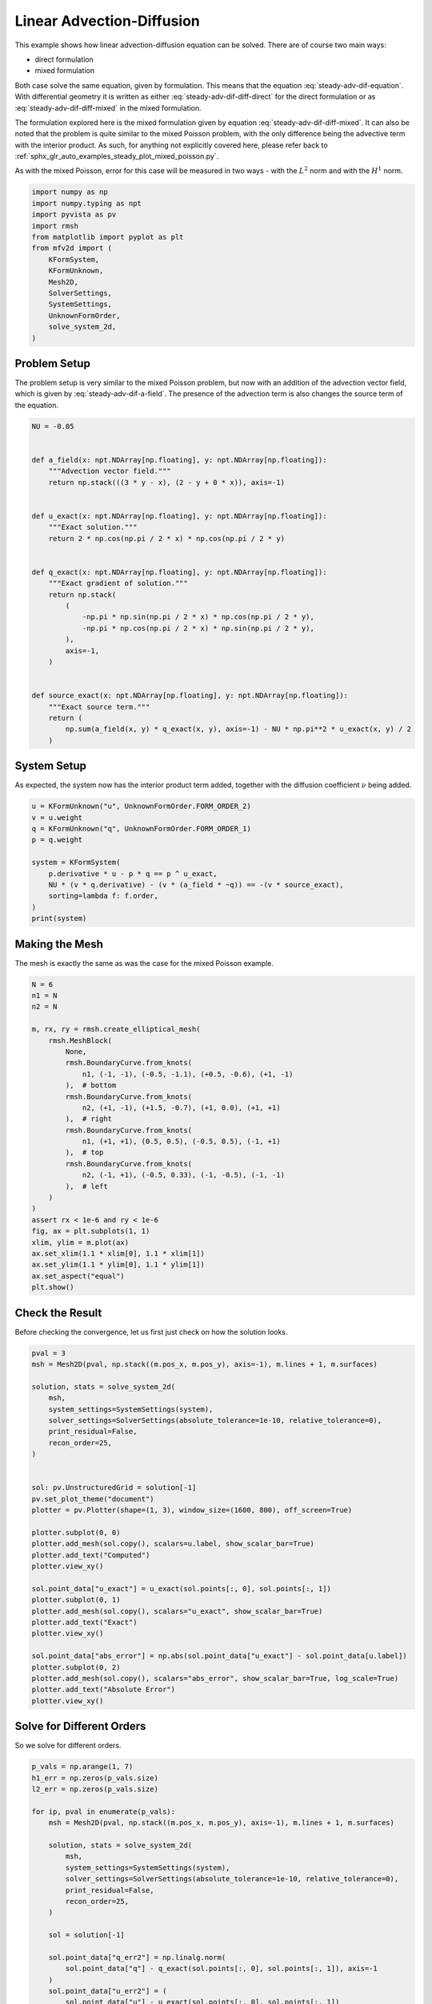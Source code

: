 
.. DO NOT EDIT.
.. THIS FILE WAS AUTOMATICALLY GENERATED BY SPHINX-GALLERY.
.. TO MAKE CHANGES, EDIT THE SOURCE PYTHON FILE:
.. "auto_examples/steady/plot_linear_adv_dif.py"
.. LINE NUMBERS ARE GIVEN BELOW.

.. only:: html

    .. note::
        :class: sphx-glr-download-link-note

        :ref:`Go to the end <sphx_glr_download_auto_examples_steady_plot_linear_adv_dif.py>`
        to download the full example code.

.. rst-class:: sphx-glr-example-title

.. _sphx_glr_auto_examples_steady_plot_linear_adv_dif.py:


Linear Advection-Diffusion
==========================

This example shows how linear advection-diffusion equation can be solved. There
are of course two main ways:

- direct formulation
- mixed formulation

Both case solve the same equation, given by
formulation. This means that the equation :eq:`steady-adv-dif-equation`.
With differential geometry it is written as either
:eq:`steady-adv-dif-diff-direct` for the direct formulation or as
:eq:`steady-adv-dif-diff-mixed` in the mixed formulation.


.. math::
    :label: steady-adv-dif-equation

    \vec{a}(x, y) \cdot \nabla u + \nu \nabla^2 u = -f
    \quad \vec{a} = \begin{bmatrix} a_x(x, y) \\ a_y(x, y) \end{bmatrix}

.. math::
    :label: steady-adv-dif-diff-direct

    \mathrm{d} i_{\hat{a}} \mathrm{d} u^{(0)} + \nu \star \mathrm{d} \star \mathrm{d}
    u^{(0)} = -f^{(0)} \quad \hat{a} = \begin{bmatrix} a_y \\ -a_x \end{bmatrix}

.. math::
    :label: steady-adv-dif-diff-mixed

    -\star i_{\vec{a}} \mathrm{d} \star  u^{(2)} + \nu \mathrm{d} \star \mathrm{d}
    \star \mathrm{d} u^{(2)} = -f^{(2)} \quad \vec{a} = \begin{bmatrix} a_x(x, y)
    \\ a_y(x, y) \end{bmatrix}

The formulation explored here is the mixed formulation given by equation
:eq:`steady-adv-dif-diff-mixed`. It can also be noted that the problem is quite
similar to the mixed Poisson problem, with the only difference being the advective
term with the interior product. As such, for anything not explicitly covered here,
please refer back to :ref:`sphx_glr_auto_examples_steady_plot_mixed_poisson.py`.

As with the mixed Poisson, error for this case will be measured in two ways - with the
:math:`L^2` norm and with the :math:`H^1` norm.

.. GENERATED FROM PYTHON SOURCE LINES 46-62

.. code-block:: Python


    import numpy as np
    import numpy.typing as npt
    import pyvista as pv
    import rmsh
    from matplotlib import pyplot as plt
    from mfv2d import (
        KFormSystem,
        KFormUnknown,
        Mesh2D,
        SolverSettings,
        SystemSettings,
        UnknownFormOrder,
        solve_system_2d,
    )








.. GENERATED FROM PYTHON SOURCE LINES 63-75

Problem Setup
-------------

The problem setup is very similar to the mixed Poisson problem, but now with an
addition of the advection vector field, which is given by :eq:`steady-adv-dif-a-field`.
The presence of the advection term is also changes the source term of the equation.

.. math::
    :label: steady-adv-dif-a-field

    \vec{a} = \begin{bmatrix} 3 y - x \\ 2 - y \end{bmatrix}


.. GENERATED FROM PYTHON SOURCE LINES 76-108

.. code-block:: Python


    NU = -0.05


    def a_field(x: npt.NDArray[np.floating], y: npt.NDArray[np.floating]):
        """Advection vector field."""
        return np.stack(((3 * y - x), (2 - y + 0 * x)), axis=-1)


    def u_exact(x: npt.NDArray[np.floating], y: npt.NDArray[np.floating]):
        """Exact solution."""
        return 2 * np.cos(np.pi / 2 * x) * np.cos(np.pi / 2 * y)


    def q_exact(x: npt.NDArray[np.floating], y: npt.NDArray[np.floating]):
        """Exact gradient of solution."""
        return np.stack(
            (
                -np.pi * np.sin(np.pi / 2 * x) * np.cos(np.pi / 2 * y),
                -np.pi * np.cos(np.pi / 2 * x) * np.sin(np.pi / 2 * y),
            ),
            axis=-1,
        )


    def source_exact(x: npt.NDArray[np.floating], y: npt.NDArray[np.floating]):
        """Exact source term."""
        return (
            np.sum(a_field(x, y) * q_exact(x, y), axis=-1) - NU * np.pi**2 * u_exact(x, y) / 2
        )









.. GENERATED FROM PYTHON SOURCE LINES 109-115

System Setup
------------

As expected, the system now has the interior product term added, together with the
diffusion coefficient :math:`\nu` being added.


.. GENERATED FROM PYTHON SOURCE LINES 116-129

.. code-block:: Python


    u = KFormUnknown("u", UnknownFormOrder.FORM_ORDER_2)
    v = u.weight
    q = KFormUnknown("q", UnknownFormOrder.FORM_ORDER_1)
    p = q.weight

    system = KFormSystem(
        p.derivative * u - p * q == p ^ u_exact,
        NU * (v * q.derivative) - (v * (a_field * ~q)) == -(v * source_exact),
        sorting=lambda f: f.order,
    )
    print(system)





.. rst-class:: sphx-glr-script-out

 .. code-block:: none

    [q(1*)]^T  ([                                                    -1 * M(1) | (E(2, 1))^T @ M(1)]  [q(1)]   [          <q, u_exact>])
    [u(2*)]    ([(-0.05 * M(2) @ E(2, 1) - 1 * M(2) @ M(0, 1; a_field) @ M(2)) |                  0]  [u(2)] = [-1 * <u, source_exact>])




.. GENERATED FROM PYTHON SOURCE LINES 130-134

Making the Mesh
---------------

The mesh is exactly the same as was the case for the mixed Poisson example.

.. GENERATED FROM PYTHON SOURCE LINES 135-165

.. code-block:: Python


    N = 6
    n1 = N
    n2 = N

    m, rx, ry = rmsh.create_elliptical_mesh(
        rmsh.MeshBlock(
            None,
            rmsh.BoundaryCurve.from_knots(
                n1, (-1, -1), (-0.5, -1.1), (+0.5, -0.6), (+1, -1)
            ),  # bottom
            rmsh.BoundaryCurve.from_knots(
                n2, (+1, -1), (+1.5, -0.7), (+1, 0.0), (+1, +1)
            ),  # right
            rmsh.BoundaryCurve.from_knots(
                n1, (+1, +1), (0.5, 0.5), (-0.5, 0.5), (-1, +1)
            ),  # top
            rmsh.BoundaryCurve.from_knots(
                n2, (-1, +1), (-0.5, 0.33), (-1, -0.5), (-1, -1)
            ),  # left
        )
    )
    assert rx < 1e-6 and ry < 1e-6
    fig, ax = plt.subplots(1, 1)
    xlim, ylim = m.plot(ax)
    ax.set_xlim(1.1 * xlim[0], 1.1 * xlim[1])
    ax.set_ylim(1.1 * ylim[0], 1.1 * ylim[1])
    ax.set_aspect("equal")
    plt.show()




.. image-sg:: /auto_examples/steady/images/sphx_glr_plot_linear_adv_dif_001.png
   :alt: plot linear adv dif
   :srcset: /auto_examples/steady/images/sphx_glr_plot_linear_adv_dif_001.png
   :class: sphx-glr-single-img





.. GENERATED FROM PYTHON SOURCE LINES 166-171

Check the Result
----------------

Before checking the convergence, let us first just check on how the solution
looks.

.. GENERATED FROM PYTHON SOURCE LINES 172-206

.. code-block:: Python

    pval = 3
    msh = Mesh2D(pval, np.stack((m.pos_x, m.pos_y), axis=-1), m.lines + 1, m.surfaces)

    solution, stats = solve_system_2d(
        msh,
        system_settings=SystemSettings(system),
        solver_settings=SolverSettings(absolute_tolerance=1e-10, relative_tolerance=0),
        print_residual=False,
        recon_order=25,
    )


    sol: pv.UnstructuredGrid = solution[-1]
    pv.set_plot_theme("document")
    plotter = pv.Plotter(shape=(1, 3), window_size=(1600, 800), off_screen=True)

    plotter.subplot(0, 0)
    plotter.add_mesh(sol.copy(), scalars=u.label, show_scalar_bar=True)
    plotter.add_text("Computed")
    plotter.view_xy()

    sol.point_data["u_exact"] = u_exact(sol.points[:, 0], sol.points[:, 1])
    plotter.subplot(0, 1)
    plotter.add_mesh(sol.copy(), scalars="u_exact", show_scalar_bar=True)
    plotter.add_text("Exact")
    plotter.view_xy()

    sol.point_data["abs_error"] = np.abs(sol.point_data["u_exact"] - sol.point_data[u.label])
    plotter.subplot(0, 2)
    plotter.add_mesh(sol.copy(), scalars="abs_error", show_scalar_bar=True, log_scale=True)
    plotter.add_text("Absolute Error")
    plotter.view_xy()





.. image-sg:: /auto_examples/steady/images/sphx_glr_plot_linear_adv_dif_002.png
   :alt: plot linear adv dif
   :srcset: /auto_examples/steady/images/sphx_glr_plot_linear_adv_dif_002.png
   :class: sphx-glr-single-img





.. GENERATED FROM PYTHON SOURCE LINES 207-211

Solve for Different Orders
--------------------------

So we solve for different orders.

.. GENERATED FROM PYTHON SOURCE LINES 212-242

.. code-block:: Python


    p_vals = np.arange(1, 7)
    h1_err = np.zeros(p_vals.size)
    l2_err = np.zeros(p_vals.size)

    for ip, pval in enumerate(p_vals):
        msh = Mesh2D(pval, np.stack((m.pos_x, m.pos_y), axis=-1), m.lines + 1, m.surfaces)

        solution, stats = solve_system_2d(
            msh,
            system_settings=SystemSettings(system),
            solver_settings=SolverSettings(absolute_tolerance=1e-10, relative_tolerance=0),
            print_residual=False,
            recon_order=25,
        )

        sol = solution[-1]

        sol.point_data["q_err2"] = np.linalg.norm(
            sol.point_data["q"] - q_exact(sol.points[:, 0], sol.points[:, 1]), axis=-1
        )
        sol.point_data["u_err2"] = (
            sol.point_data["u"] - u_exact(sol.points[:, 0], sol.points[:, 1])
        ) ** 2

        total_error = sol.integrate_data()
        h1_err[ip] = total_error.point_data["q_err2"][0]
        l2_err[ip] = np.sqrt(total_error.point_data["u_err2"])[0]
        print(f"Finished {pval=:d}")





.. rst-class:: sphx-glr-script-out

 .. code-block:: none

    Finished pval=1
    Finished pval=2
    Finished pval=3
    Finished pval=4
    Finished pval=5
    Finished pval=6




.. GENERATED FROM PYTHON SOURCE LINES 243-251

Plot Results
------------

Here we plot the results.

:math:`H^1` Norm
~~~~~~~~~~~~~~~~


.. GENERATED FROM PYTHON SOURCE LINES 252-275

.. code-block:: Python


    k1, k0 = np.polyfit((p_vals), np.log(h1_err), 1)
    k1, k0 = np.exp(k1), np.exp(k0)

    print(f"Solution converges with p as: {k0:.3g} * ({k1:.3g}) ** p in H1 norm")
    plt.figure()

    plt.scatter(p_vals, h1_err)
    plt.semilogy(
        p_vals,
        k0 * k1**p_vals,
        label=f"${k0:.3g} \\cdot \\left( {{{k1:+.3g}}}^p \\right)$",
        linestyle="dashed",
    )
    plt.gca().set(
        xlabel="$p$",
        ylabel="$\\int\\left|\\left| q - \\bar{q} \\right|\\right|$",
        yscale="log",
    )
    plt.legend()
    plt.grid()
    plt.show()




.. image-sg:: /auto_examples/steady/images/sphx_glr_plot_linear_adv_dif_003.png
   :alt: plot linear adv dif
   :srcset: /auto_examples/steady/images/sphx_glr_plot_linear_adv_dif_003.png
   :class: sphx-glr-single-img


.. rst-class:: sphx-glr-script-out

 .. code-block:: none

    Solution converges with p as: 32.6 * (0.0472) ** p in H1 norm




.. GENERATED FROM PYTHON SOURCE LINES 276-279

:math:`L^2` Norm
~~~~~~~~~~~~~~~~


.. GENERATED FROM PYTHON SOURCE LINES 280-302

.. code-block:: Python


    k1, k0 = np.polyfit((p_vals), np.log(l2_err), 1)
    k1, k0 = np.exp(k1), np.exp(k0)

    print(f"Solution converges with p as: {k0:.3g} * ({k1:.3g}) ** p in L2 norm.")
    plt.figure()

    plt.scatter(p_vals, l2_err)
    plt.semilogy(
        p_vals,
        k0 * k1**p_vals,
        label=f"${k0:.3g} \\cdot \\left( {{{k1:+.3g}}}^p \\right)$",
        linestyle="dashed",
    )
    plt.gca().set(
        xlabel="$p$",
        ylabel="$\\varepsilon_{L^2}$",
        yscale="log",
    )
    plt.legend()
    plt.grid()
    plt.show()



.. image-sg:: /auto_examples/steady/images/sphx_glr_plot_linear_adv_dif_004.png
   :alt: plot linear adv dif
   :srcset: /auto_examples/steady/images/sphx_glr_plot_linear_adv_dif_004.png
   :class: sphx-glr-single-img


.. rst-class:: sphx-glr-script-out

 .. code-block:: none

    Solution converges with p as: 12 * (0.0541) ** p in L2 norm.





.. rst-class:: sphx-glr-timing

   **Total running time of the script:** (0 minutes 1.653 seconds)


.. _sphx_glr_download_auto_examples_steady_plot_linear_adv_dif.py:

.. only:: html

  .. container:: sphx-glr-footer sphx-glr-footer-example

    .. container:: sphx-glr-download sphx-glr-download-jupyter

      :download:`Download Jupyter notebook: plot_linear_adv_dif.ipynb <plot_linear_adv_dif.ipynb>`

    .. container:: sphx-glr-download sphx-glr-download-python

      :download:`Download Python source code: plot_linear_adv_dif.py <plot_linear_adv_dif.py>`

    .. container:: sphx-glr-download sphx-glr-download-zip

      :download:`Download zipped: plot_linear_adv_dif.zip <plot_linear_adv_dif.zip>`


.. only:: html

 .. rst-class:: sphx-glr-signature

    `Gallery generated by Sphinx-Gallery <https://sphinx-gallery.github.io>`_
